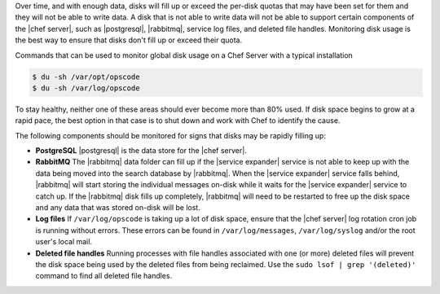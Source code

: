 .. The contents of this file are included in multiple topics.
.. This file should not be changed in a way that hinders its ability to appear in multiple documentation sets.


Over time, and with enough data, disks will fill up or exceed the per-disk quotas that may have been set for them and they will not be able to write data. A disk that is not able to write data will not be able to support certain components of the |chef server|, such as |postgresql|, |rabbitmq|, service log files, and deleted file handles. Monitoring disk usage is the best way to ensure that disks don't fill up or exceed their quota.

Commands that can be used to monitor global disk usage on a Chef Server with a typical installation

.. code-block:: bash

   $ du -sh /var/opt/opscode 
   $ du -sh /var/log/opscode 

To stay healthy, neither one of these areas should ever become more than 80% used.
If disk space begins to grow at a rapid pace, the best option in that case is to shut down and work with Chef
to identify the cause.

The following components should be monitored for signs that disks may be rapidly filling up:

* **PostgreSQL** |postgresql| is the data store for the |chef server|.
* **RabbitMQ** The |rabbitmq| data folder can fill up if the |service expander| service is not able to keep up with the data being moved into the search database by |rabbitmq|. When the |service expander| service falls behind, |rabbitmq| will start storing the individual messages on-disk while it waits for the |service expander| service to catch up. If the |rabbitmq| disk fills up completely, |rabbitmq| will need to be restarted to free up the disk space and any data that was stored on-disk will be lost.
* **Log files** If ``/var/log/opscode`` is taking up a lot of disk space, ensure that the |chef server| log rotation cron job is running without errors. These errors can be found in ``/var/log/messages``, ``/var/log/syslog`` and/or the root user's local mail.
* **Deleted file handles** Running processes with file handles associated with one (or more) deleted files will prevent the disk space being used by the deleted files from being reclaimed. Use the ``sudo lsof | grep '(deleted)'`` command to find all deleted file handles. 



